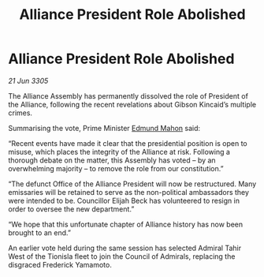 :PROPERTIES:
:ID:       7272efb4-beca-4611-a9fa-925069395e60
:END:
#+title: Alliance President Role Abolished
#+filetags: :galnet:

* Alliance President Role Abolished

/21 Jun 3305/

The Alliance Assembly has permanently dissolved the role of President of the Alliance, following the recent revelations about Gibson Kincaid’s multiple crimes. 

Summarising the vote, Prime Minister [[id:da80c263-3c2d-43dd-ab3f-1fbf40490f74][Edmund Mahon]] said: 

“Recent events have made it clear that the presidential position is open to misuse, which places the integrity of the Alliance at risk. Following a thorough debate on the matter, this Assembly has voted – by an overwhelming majority – to remove the role from our constitution.” 

“The defunct Office of the Alliance President will now be restructured. Many emissaries will be retained to serve as the non-political ambassadors they were intended to be. Councillor Elijah Beck has volunteered to resign in order to oversee the new department.” 

“We hope that this unfortunate chapter of Alliance history has now been brought to an end.” 

An earlier vote held during the same session has selected Admiral Tahir West of the Tionisla fleet to join the Council of Admirals, replacing the disgraced Frederick Yamamoto.
